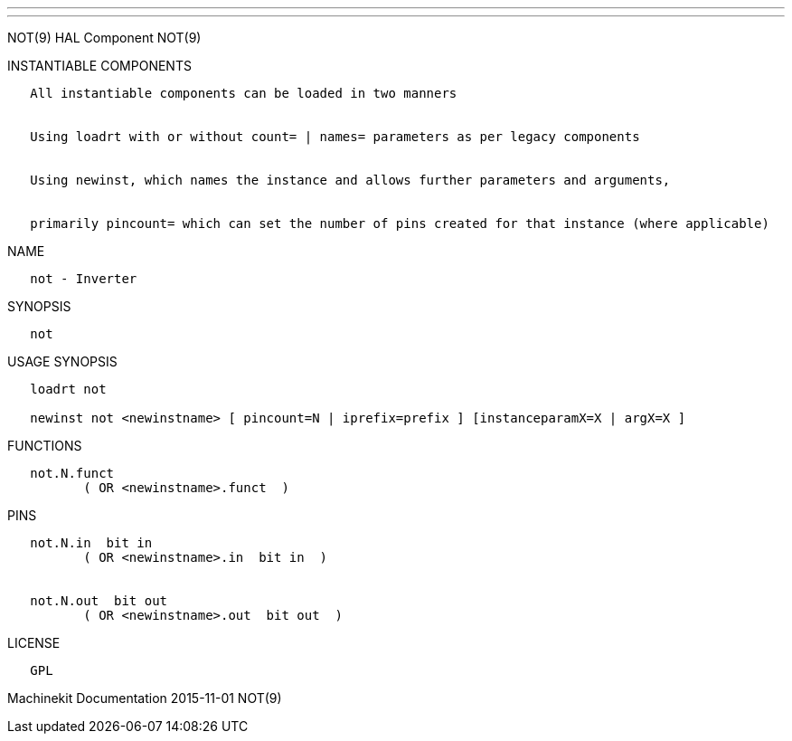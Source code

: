 ---
---

:skip-front-matter:
NOT(9) HAL Component NOT(9)

INSTANTIABLE COMPONENTS

----------------------------------------------------------------------------------------------------
   All instantiable components can be loaded in two manners


   Using loadrt with or without count= | names= parameters as per legacy components


   Using newinst, which names the instance and allows further parameters and arguments,


   primarily pincount= which can set the number of pins created for that instance (where applicable)
----------------------------------------------------------------------------------------------------

NAME

-----------------
   not - Inverter
-----------------

SYNOPSIS

------
   not
------

USAGE SYNOPSIS

-----------------------------------------------------------------------------------------
   loadrt not

   newinst not <newinstname> [ pincount=N | iprefix=prefix ] [instanceparamX=X | argX=X ]
-----------------------------------------------------------------------------------------

FUNCTIONS

-------------------------------------
   not.N.funct
          ( OR <newinstname>.funct  )
-------------------------------------

PINS

--------------------------------------------
   not.N.in  bit in
          ( OR <newinstname>.in  bit in  )


   not.N.out  bit out
          ( OR <newinstname>.out  bit out  )
--------------------------------------------

LICENSE

------
   GPL
------

Machinekit Documentation 2015-11-01 NOT(9)
